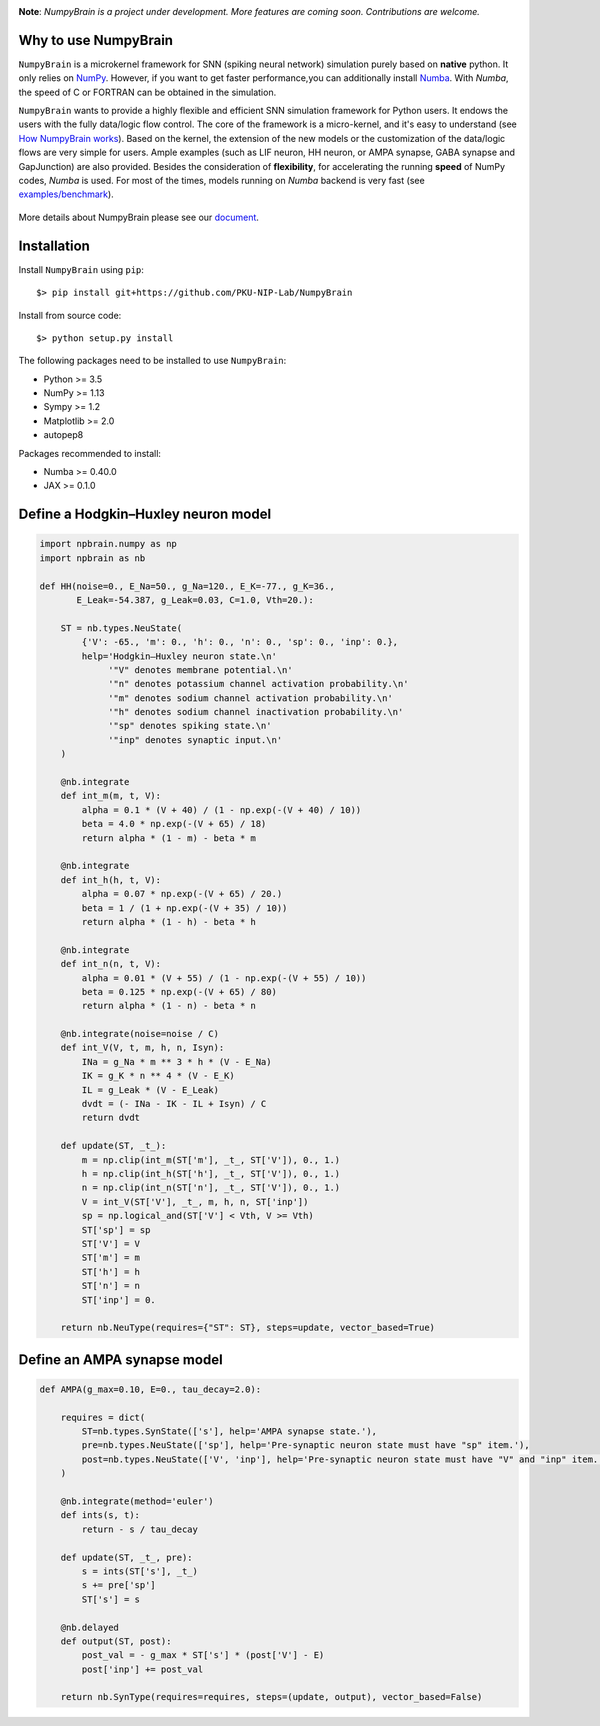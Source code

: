 
.. image:: https://github.com/PKU-NIP-Lab/NumpyBrain/blob/master/docs/images/logo.png
    :target: https://github.com/PKU-NIP-Lab/NumpyBrain
    :align: center
    :alt: logo

.. image:: https://readthedocs.org/projects/numpybrain/badge/?version=latest
    :target: https://numpybrain.readthedocs.io/en/latest/?badge=latest
    :alt: Documentation Status

.. image:: https://anaconda.org/oujago/npbrain/badges/version.svg
    :target: https://anaconda.org/oujago/npbrain

.. image:: https://badge.fury.io/py/npbrain.svg
    :target: https://badge.fury.io/py/npbrain



**Note**: *NumpyBrain is a project under development.*
*More features are coming soon. Contributions are welcome.*


Why to use NumpyBrain
=====================

``NumpyBrain`` is a microkernel framework for SNN (spiking neural network) simulation
purely based on **native** python. It only relies on `NumPy <https://numpy.org/>`_.
However, if you want to get faster performance,you can additionally
install `Numba <http://numba.pydata.org/>`_. With `Numba`, the speed of C or FORTRAN can
be obtained in the simulation.

``NumpyBrain`` wants to provide a highly flexible and efficient SNN simulation
framework for Python users. It endows the users with the fully data/logic flow control.
The core of the framework is a micro-kernel, and it's easy to understand (see
`How NumpyBrain works`_).
Based on the kernel, the extension of the new models or the customization of the
data/logic flows are very simple for users. Ample examples (such as LIF neuron,
HH neuron, or AMPA synapse, GABA synapse and GapJunction) are also provided.
Besides the consideration of **flexibility**, for accelerating the running
**speed** of NumPy codes, `Numba` is used. For most of the times,
models running on `Numba` backend is very fast
(see `examples/benchmark <https://github.com/PKU-NIP-Lab/NumpyBrain/tree/master/examples/benchmark>`_).

.. figure:: https://github.com/PKU-NIP-Lab/NumpyBrain/blob/master/docs/images/speed_comparison.png
    :alt: Speed comparison with brian2
    :figclass: align-center
    :width: 350px

More details about NumpyBrain please see our `document <https://numpybrain.readthedocs.io/en/latest/>`_.


Installation
============

Install ``NumpyBrain`` using ``pip``::

    $> pip install git+https://github.com/PKU-NIP-Lab/NumpyBrain

Install from source code::

    $> python setup.py install


The following packages need to be installed to use ``NumpyBrain``:

- Python >= 3.5
- NumPy >= 1.13
- Sympy >= 1.2
- Matplotlib >= 2.0
- autopep8

Packages recommended to install:

- Numba >= 0.40.0
- JAX >= 0.1.0


Define a Hodgkin–Huxley neuron model
====================================

.. code-block:: python

    import npbrain.numpy as np
    import npbrain as nb

    def HH(noise=0., E_Na=50., g_Na=120., E_K=-77., g_K=36.,
           E_Leak=-54.387, g_Leak=0.03, C=1.0, Vth=20.):

        ST = nb.types.NeuState(
            {'V': -65., 'm': 0., 'h': 0., 'n': 0., 'sp': 0., 'inp': 0.},
            help='Hodgkin–Huxley neuron state.\n'
                 '"V" denotes membrane potential.\n'
                 '"n" denotes potassium channel activation probability.\n'
                 '"m" denotes sodium channel activation probability.\n'
                 '"h" denotes sodium channel inactivation probability.\n'
                 '"sp" denotes spiking state.\n'
                 '"inp" denotes synaptic input.\n'
        )

        @nb.integrate
        def int_m(m, t, V):
            alpha = 0.1 * (V + 40) / (1 - np.exp(-(V + 40) / 10))
            beta = 4.0 * np.exp(-(V + 65) / 18)
            return alpha * (1 - m) - beta * m

        @nb.integrate
        def int_h(h, t, V):
            alpha = 0.07 * np.exp(-(V + 65) / 20.)
            beta = 1 / (1 + np.exp(-(V + 35) / 10))
            return alpha * (1 - h) - beta * h

        @nb.integrate
        def int_n(n, t, V):
            alpha = 0.01 * (V + 55) / (1 - np.exp(-(V + 55) / 10))
            beta = 0.125 * np.exp(-(V + 65) / 80)
            return alpha * (1 - n) - beta * n

        @nb.integrate(noise=noise / C)
        def int_V(V, t, m, h, n, Isyn):
            INa = g_Na * m ** 3 * h * (V - E_Na)
            IK = g_K * n ** 4 * (V - E_K)
            IL = g_Leak * (V - E_Leak)
            dvdt = (- INa - IK - IL + Isyn) / C
            return dvdt

        def update(ST, _t_):
            m = np.clip(int_m(ST['m'], _t_, ST['V']), 0., 1.)
            h = np.clip(int_h(ST['h'], _t_, ST['V']), 0., 1.)
            n = np.clip(int_n(ST['n'], _t_, ST['V']), 0., 1.)
            V = int_V(ST['V'], _t_, m, h, n, ST['inp'])
            sp = np.logical_and(ST['V'] < Vth, V >= Vth)
            ST['sp'] = sp
            ST['V'] = V
            ST['m'] = m
            ST['h'] = h
            ST['n'] = n
            ST['inp'] = 0.

        return nb.NeuType(requires={"ST": ST}, steps=update, vector_based=True)



Define an AMPA synapse model
============================

.. code-block:: python

    def AMPA(g_max=0.10, E=0., tau_decay=2.0):

        requires = dict(
            ST=nb.types.SynState(['s'], help='AMPA synapse state.'),
            pre=nb.types.NeuState(['sp'], help='Pre-synaptic neuron state must have "sp" item.'),
            post=nb.types.NeuState(['V', 'inp'], help='Pre-synaptic neuron state must have "V" and "inp" item.'),
        )

        @nb.integrate(method='euler')
        def ints(s, t):
            return - s / tau_decay

        def update(ST, _t_, pre):
            s = ints(ST['s'], _t_)
            s += pre['sp']
            ST['s'] = s

        @nb.delayed
        def output(ST, post):
            post_val = - g_max * ST['s'] * (post['V'] - E)
            post['inp'] += post_val

        return nb.SynType(requires=requires, steps=(update, output), vector_based=False)



.. _How NumpyBrain works: https://numpybrain.readthedocs.io/en/latest/guides/how_it_works.html


